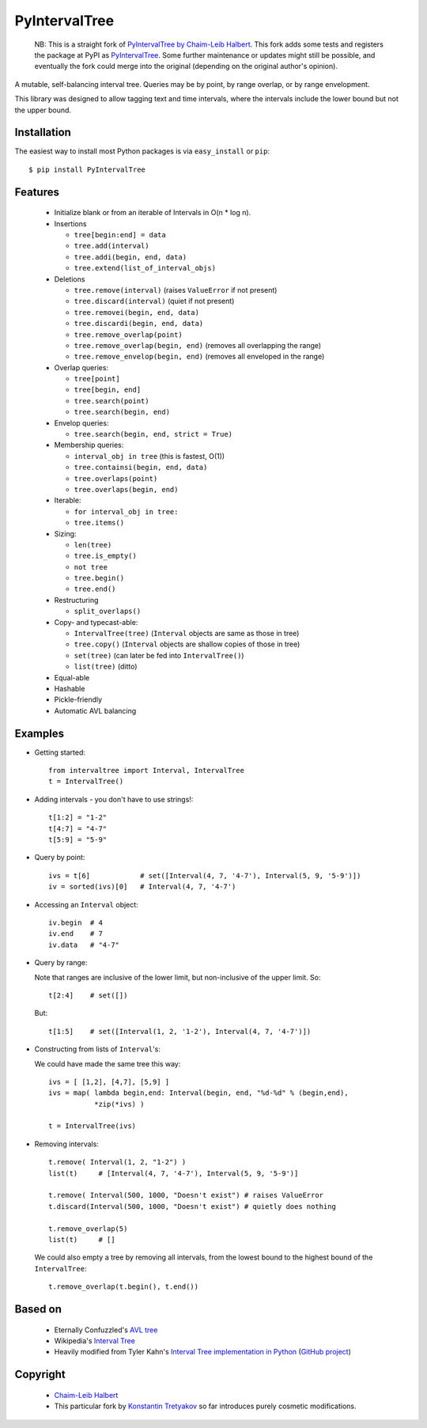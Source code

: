 ==============
PyIntervalTree
==============

    NB: This is a straight fork of `PyIntervalTree by Chaim-Leib Halbert <https://github.com/MusashiAharon/PyIntervalTree>`_.
    This fork adds some tests and registers the package at PyPI as `PyIntervalTree <https://pypi.python.org/PyIntervalTree>`_. Some further maintenance or updates might still be possible, and eventually the fork could merge into the original (depending on the original author's opinion).
    
A mutable, self-balancing interval tree. Queries may be by point, by range 
overlap, or by range envelopment.

This library was designed to allow tagging text and time intervals, where the
intervals include the lower bound but not the upper bound.


Installation
------------

The easiest way to install most Python packages is via ``easy_install`` or ``pip``::

    $ pip install PyIntervalTree

Features
--------

  * Initialize blank or from an iterable of Intervals in O(n * log n).
  * Insertions

    * ``tree[begin:end] = data``
    * ``tree.add(interval)``
    * ``tree.addi(begin, end, data)``
    * ``tree.extend(list_of_interval_objs)``

  * Deletions

    * ``tree.remove(interval)``             (raises ``ValueError`` if not present)
    * ``tree.discard(interval)``            (quiet if not present)
    * ``tree.removei(begin, end, data)``
    * ``tree.discardi(begin, end, data)``
    * ``tree.remove_overlap(point)``
    * ``tree.remove_overlap(begin, end)``   (removes all overlapping the range)
    * ``tree.remove_envelop(begin, end)``   (removes all enveloped in the range)

  * Overlap queries:

    * ``tree[point]``
    * ``tree[begin, end]``
    * ``tree.search(point)``
    * ``tree.search(begin, end)``

  * Envelop queries:

    * ``tree.search(begin, end, strict = True)``

  * Membership queries:

    * ``interval_obj in tree``              (this is fastest, O(1))
    * ``tree.containsi(begin, end, data)``
    * ``tree.overlaps(point)``
    * ``tree.overlaps(begin, end)``

  * Iterable:

    * ``for interval_obj in tree:``
    * ``tree.items()``

  * Sizing:

    * ``len(tree)``
    * ``tree.is_empty()``
    * ``not tree``
    * ``tree.begin()``
    * ``tree.end()``

  * Restructuring

    * ``split_overlaps()``

  * Copy- and typecast-able:

    * ``IntervalTree(tree)``    (``Interval`` objects are same as those in tree)
    * ``tree.copy()``           (``Interval`` objects are shallow copies of those in tree)
    * ``set(tree)``             (can later be fed into ``IntervalTree()``)
    * ``list(tree)``            (ditto)

  * Equal-able
  * Hashable
  * Pickle-friendly
  * Automatic AVL balancing
    
Examples
--------

* Getting started::

        from intervaltree import Interval, IntervalTree
        t = IntervalTree()

* Adding intervals - you don't have to use strings!::

        t[1:2] = "1-2"
        t[4:7] = "4-7"
        t[5:9] = "5-9"

* Query by point::

        ivs = t[6]            # set([Interval(4, 7, '4-7'), Interval(5, 9, '5-9')])
        iv = sorted(ivs)[0]   # Interval(4, 7, '4-7')
  
* Accessing an ``Interval`` object::

        iv.begin  # 4
        iv.end    # 7
        iv.data   # "4-7"
  
* Query by range:

  Note that ranges are inclusive of the lower limit, but non-inclusive of the
  upper limit. So::

        t[2:4]    # set([])

  But::

        t[1:5]    # set([Interval(1, 2, '1-2'), Interval(4, 7, '4-7')])

* Constructing from lists of ``Interval``'s:

  We could have made the same tree this way::

        ivs = [ [1,2], [4,7], [5,9] ]
        ivs = map( lambda begin,end: Interval(begin, end, "%d-%d" % (begin,end), 
                   *zip(*ivs) )
  
        t = IntervalTree(ivs)

* Removing intervals::

        t.remove( Interval(1, 2, "1-2") )
        list(t)     # [Interval(4, 7, '4-7'), Interval(5, 9, '5-9')]
        
        t.remove( Interval(500, 1000, "Doesn't exist") # raises ValueError
        t.discard(Interval(500, 1000, "Doesn't exist") # quietly does nothing
        
        t.remove_overlap(5)   
        list(t)     # []

  We could also empty a tree by removing all intervals, from the lowest bound
  to the highest bound of the ``IntervalTree``::
  
        t.remove_overlap(t.begin(), t.end())

Based on
--------

  * Eternally Confuzzled's `AVL tree <http://www.eternallyconfuzzled.com/tuts/datastructures/jsw_tut_avl.aspx>`_
  * Wikipedia's `Interval Tree <http://en.wikipedia.org/wiki/Interval_tree>`_
  * Heavily modified from Tyler Kahn's `Interval Tree implementation in Python <http://forrst.com/posts/Interval_Tree_implementation_in_python-e0K>`_ (`GitHub project <https://github.com/tylerkahn/intervaltree-python>`_)

Copyright
---------

  * `Chaim-Leib Halbert <https://github.com/MusashiAharon/PyIntervalTree>`_
  * This particular fork by `Konstantin Tretyakov <https://github.com/konstantint/PyIntervalTree>`_ so far introduces purely cosmetic modifications.
